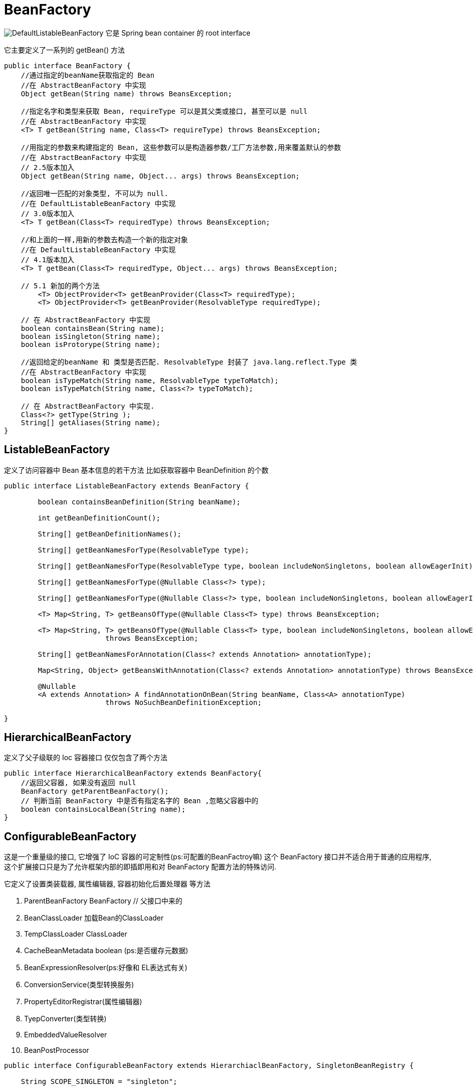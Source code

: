 = BeanFactory

image:./images/DefaultListableBeanFactory.png[]
它是 Spring bean container 的 root interface 

它主要定义了一系列的 getBean() 方法

[source,java]
----
public interface BeanFactory {
    //通过指定的beanName获取指定的 Bean
    //在 AbstractBeanFactory 中实现
    Object getBean(String name) throws BeansException;

    //指定名字和类型来获取 Bean, requireType 可以是其父类或接口, 甚至可以是 null
    //在 AbstractBeanFactory 中实现
    <T> T getBean(String name, Class<T> requireType) throws BeansException;

    //用指定的参数来构建指定的 Bean, 这些参数可以是构造器参数/工厂方法参数,用来覆盖默认的参数
    //在 AbstractBeanFactory 中实现
    // 2.5版本加入
    Object getBean(String name, Object... args) throws BeansException;

    //返回唯一匹配的对象类型, 不可以为 null.
    //在 DefaultListableBeanFactory 中实现
    // 3.0版本加入
    <T> T getBean(Class<T> requiredType) throws BeansException;

    //和上面的一样,用新的参数去构造一个新的指定对象
    //在 DefaultListableBeanFactory 中实现
    // 4.1版本加入
    <T> T getBean(Class<T> requiredType, Object... args) throws BeansException;

    // 5.1 新加的两个方法
	<T> ObjectProvider<T> getBeanProvider(Class<T> requiredType);
	<T> ObjectProvider<T> getBeanProvider(ResolvableType requiredType);

    // 在 AbstractBeanFactory 中实现
    boolean containsBean(String name);
    boolean isSingleton(String name);
    boolean isProtorype(String name);

    //返回给定的beanName 和 类型是否匹配. ResolvableType 封装了 java.lang.reflect.Type 类
    //在 AbstractBeanFactory 中实现
    boolean isTypeMatch(String name, ResolvableType typeToMatch);
    boolean isTypeMatch(String name, Class<?> typeToMatch);

    // 在 AbstractBeanFactory 中实现.
    Class<?> getType(String );
    String[] getAliases(String name);
}
----

== ListableBeanFactory

定义了访问容器中 Bean 基本信息的若干方法
比如获取容器中 BeanDefinition 的个数

[source,java]
----
public interface ListableBeanFactory extends BeanFactory {

	boolean containsBeanDefinition(String beanName);

	int getBeanDefinitionCount();

	String[] getBeanDefinitionNames();

	String[] getBeanNamesForType(ResolvableType type);

	String[] getBeanNamesForType(ResolvableType type, boolean includeNonSingletons, boolean allowEagerInit);

	String[] getBeanNamesForType(@Nullable Class<?> type);

	String[] getBeanNamesForType(@Nullable Class<?> type, boolean includeNonSingletons, boolean allowEagerInit);

	<T> Map<String, T> getBeansOfType(@Nullable Class<T> type) throws BeansException;

	<T> Map<String, T> getBeansOfType(@Nullable Class<T> type, boolean includeNonSingletons, boolean allowEagerInit)
			throws BeansException;

	String[] getBeanNamesForAnnotation(Class<? extends Annotation> annotationType);

	Map<String, Object> getBeansWithAnnotation(Class<? extends Annotation> annotationType) throws BeansException;

	@Nullable
	<A extends Annotation> A findAnnotationOnBean(String beanName, Class<A> annotationType)
			throws NoSuchBeanDefinitionException;

}
----

== HierarchicalBeanFactory

定义了父子级联的 Ioc 容器接口
仅仅包含了两个方法

[source,java]
----
public interface HierarchicalBeanFactory extends BeanFactory{
    //返回父容器, 如果没有返回 null
    BeanFactory getParentBeanFactory();
    // 判断当前 BeanFactory 中是否有指定名字的 Bean ,忽略父容器中的
    boolean containsLocalBean(String name);
}
----

== ConfigurableBeanFactory

这是一个重量级的接口, 它增强了 IoC 容器的可定制性(ps:可配置的BeanFactroy嘛)
这个 BeanFactory 接口并不适合用于普通的应用程序,
这个扩展接口只是为了允许框架内部的即插即用和对 BeanFactory 配置方法的特殊访问.

它定义了设置类装载器, 属性编辑器, 容器初始化后置处理器 等方法

. ParentBeanFactory BeanFactory // 父接口中来的
. BeanClassLoader 加载Bean的ClassLoader
. TempClassLoader ClassLoader
. CacheBeanMetadata boolean (ps:是否缓存元数据)
. BeanExpressionResolver(ps:好像和 EL表达式有关)
. ConversionService(类型转换服务)
. PropertyEditorRegistrar(属性编辑器)
. TyepConverter(类型转换)
. EmbeddedValueResolver
. BeanPostProcessor

[source,java]
----
public interface ConfigurableBeanFactory extends HierarchiaclBeanFactory, SingletonBeanRegistry {

    String SCOPE_SINGLETON = "singleton";

}
----

== AutowireCapableBeanFactory

自动装配的 BeanFactory. 这个接口是暴露了内部自动装配的方法, 不是给常规的应用使用的.
通常给那些其他框架使用, 不能由 Spring 控制生命周期的Bean提供依赖注入的地方.
即那些Bean不是由 Spring 创建的, 但Spring可以给它们提供所需的组件bean.
也就是可以通过这个接口中定义的方法来 "手动" 装配一个组件

[source,java]
----
public interface AutowireCapableBeanFactory extends BeanFactory {

	int AUTOWIRE_NO = 0;

	int AUTOWIRE_BY_NAME = 1;

	int AUTOWIRE_BY_TYPE = 2;

	int AUTOWIRE_CONSTRUCTOR = 3;

	@Deprecated
	int AUTOWIRE_AUTODETECT = 4;

	String ORIGINAL_INSTANCE_SUFFIX = ".ORIGINAL";

	//-------------------------------------------------------------------------
	// Typical methods for creating and populating external bean instances
	//-------------------------------------------------------------------------

	<T> T createBean(Class<T> beanClass) throws BeansException;

	void autowireBean(Object existingBean) throws BeansException;

	Object configureBean(Object existingBean, String beanName) throws BeansException;

	//-------------------------------------------------------------------------
	// Specialized methods for fine-grained control over the bean lifecycle
	//-------------------------------------------------------------------------

	Object createBean(Class<?> beanClass, int autowireMode, boolean dependencyCheck) throws BeansException;

	Object autowire(Class<?> beanClass, int autowireMode, boolean dependencyCheck) throws BeansException;

	void autowireBeanProperties(Object existingBean, int autowireMode, boolean dependencyCheck)
			throws BeansException;

	void applyBeanPropertyValues(Object existingBean, String beanName) throws BeansException;

	Object initializeBean(Object existingBean, String beanName) throws BeansException;

	Object applyBeanPostProcessorsBeforeInitialization(Object existingBean, String beanName)
			throws BeansException;

	Object applyBeanPostProcessorsAfterInitialization(Object existingBean, String beanName)
			throws BeansException;

	void destroyBean(Object existingBean);

	//-------------------------------------------------------------------------
	// Delegate methods for resolving injection points
	//-------------------------------------------------------------------------

	<T> NamedBeanHolder<T> resolveNamedBean(Class<T> requiredType) throws BeansException;

	Object resolveBeanByName(String name, DependencyDescriptor descriptor) throws BeansException;

	@Nullable
	Object resolveDependency(DependencyDescriptor descriptor, @Nullable String requestingBeanName) throws BeansException;

	@Nullable
	Object resolveDependency(DependencyDescriptor descriptor, @Nullable String requestingBeanName,
			@Nullable Set<String> autowiredBeanNames, @Nullable TypeConverter typeConverter) throws BeansException;

}
----
